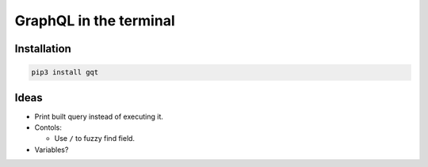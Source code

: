 GraphQL in the terminal
=======================

.. image:: docs/assets/showcase.gif

Installation
------------

.. code-block:: text

   pip3 install gqt
           
Ideas
-----

- Print built query instead of executing it.

- Contols:

  - Use ``/`` to fuzzy find field.

- Variables?
